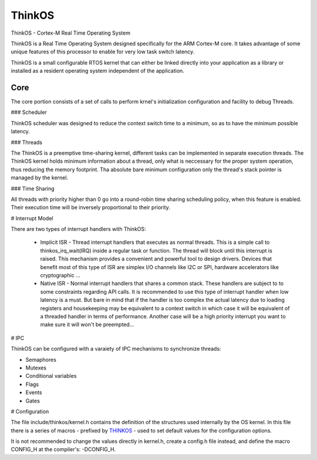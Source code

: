 
ThinkOS
=======

ThinkOS - Cortex-M Real Time Operating System

ThinkOS is a Real Time Operating System designed specifically for the ARM Cortex-M core. It takes advantage of some unique features of this processor to enable for very low task switch latency.

ThinkOS is a small configurable RTOS kernel that can either be linked directly into your application as a library or installed as a resident operating system independent of the application.

Core
----

The core portion consists of a set of calls to perform krnel's initialization configuration and facility to debug Threads.

### Scheduler

ThinkOS scheduler was designed to reduce the context switch time to a minimum, so as to have the minimum possible latency.

### Threads

The ThinkOS is a preemptive time-sharing kernel, different tasks can be implemented in separate execution threads. The ThinkOS kernel holds minimum information about a thread, only what is neccessary for the proper system operation, thus reducing the memory footprint.
Tha absolute bare minimum configuration only the thread's stack pointer is managed by the kernel.

### Time Sharing

All threads with priority higher than 0 go into a round-robin time sharing scheduling policy, when this feature is enabled. Their execution time will be inversely proportional to their priority.

# Interrupt Model

There are two types of interrupt handlers with ThinkOS:

  - Implicit ISR - Thread interrupt handlers that executes as normal threads. This is a simple call to thinkos_irq_wait(IRQ) inside a regular task or function. The thread will block until this interrupt is raised. This mechanism provides a convenient and powerful tool to design drivers. Devices that benefit most of this type of ISR are simplex I/O channels like I2C or SPI, hardware accelerators like cryptographic ...

  - Native ISR - Normal interrupt handlers that shares a common stack. These handlers are subject to to some constraints regarding API calls. It is recommended to use this type of interrupt handler when low latency is a must. But bare in mind that if the handler is too complex the actual latency due to loading registers and housekeeping may be equivalent to a context switch in which case it will be equivalent of a threaded handler in terms of performance. Another case will be a high priority interrupt you want to make sure it will won't be preempted...


# IPC

ThinkOS can be configured with a varaiety of IPC mechanisms to synchronize threads:

- Semaphores
- Mutexes
- Conditional variables
- Flags
- Events
- Gates

# Configuration

The file include/thinkos/kernel.h contains the definition of the structures used internally by the OS kernel. In this file there is a series of macros - prefixed by THINKOS_ - used to set default values for the configuration options.

It is not recommended to change the values directly in kernel.h, create a config.h file instead, and define the macro CONFIG_H at the compiler's: -DCONFIG_H.
